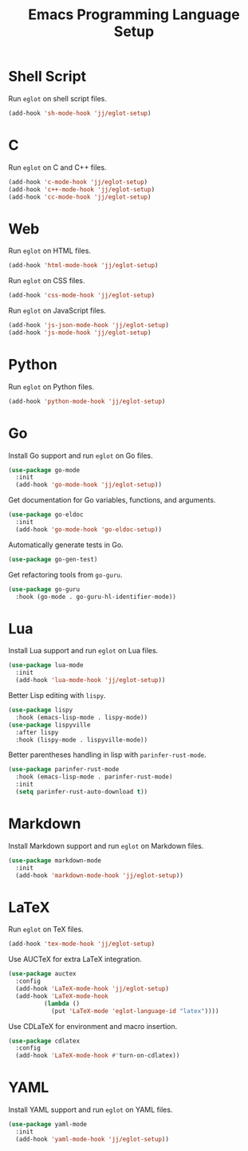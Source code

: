 #+title: Emacs Programming Language Setup

* Shell Script
Run =eglot= on shell script files.
#+begin_src emacs-lisp :tangle ~/.config/emacs/languages.el :mkdirp yes
  (add-hook 'sh-mode-hook 'jj/eglot-setup)
#+end_src

* C
Run =eglot= on C and C++ files.
#+begin_src emacs-lisp :tangle ~/.config/emacs/languages.el :mkdirp yes
  (add-hook 'c-mode-hook 'jj/eglot-setup)
  (add-hook 'c++-mode-hook 'jj/eglot-setup)
  (add-hook 'cc-mode-hook 'jj/eglot-setup)
#+end_src

* Web
Run =eglot= on HTML files.
#+begin_src emacs-lisp :tangle ~/.config/emacs/languages.el :mkdirp yes
  (add-hook 'html-mode-hook 'jj/eglot-setup)
#+end_src

Run =eglot= on CSS files.
#+begin_src emacs-lisp :tangle ~/.config/emacs/languages.el :mkdirp yes
  (add-hook 'css-mode-hook 'jj/eglot-setup)
#+end_src

Run =eglot= on JavaScript files.
#+begin_src emacs-lisp :tangle ~/.config/emacs/languages.el :mkdirp yes
  (add-hook 'js-json-mode-hook 'jj/eglot-setup)
  (add-hook 'js-mode-hook 'jj/eglot-setup)
#+end_src

* Python
Run =eglot= on Python files.
#+begin_src emacs-lisp :tangle ~/.config/emacs/languages.el :mkdirp yes
  (add-hook 'python-mode-hook 'jj/eglot-setup)
#+end_src

* Go
Install Go support and run =eglot= on Go files.
#+begin_src emacs-lisp :tangle ~/.config/emacs/languages.el :mkdirp yes
  (use-package go-mode
    :init
    (add-hook 'go-mode-hook 'jj/eglot-setup))
#+end_src

Get documentation for Go variables, functions, and arguments.
#+begin_src emacs-lisp :tangle ~/.config/emacs/languages.el :mkdirp yes
  (use-package go-eldoc
    :init
    (add-hook 'go-mode-hook 'go-eldoc-setup))
#+end_src

Automatically generate tests in Go.
#+begin_src emacs-lisp :tangle ~/.config/emacs/languages.el :mkdirp yes
  (use-package go-gen-test)
#+end_src

Get refactoring tools from =go-guru=.
#+begin_src emacs-lisp :tangle ~/.config/emacs/languages.el :mkdirp yes
  (use-package go-guru
    :hook (go-mode . go-guru-hl-identifier-mode))
#+end_src

* Lua
Install Lua support and run =eglot= on Lua files.
#+begin_src emacs-lisp :tangle ~/.config/emacs/languages.el :mkdirp yes
  (use-package lua-mode
    :init
    (add-hook 'lua-mode-hook 'jj/eglot-setup))
#+end_src

Better Lisp editing with =lispy=.
#+begin_src emacs-lisp :tangle ~/.config/emacs/languages.el :mkdirp yes
  (use-package lispy
    :hook (emacs-lisp-mode . lispy-mode))
  (use-package lispyville
    :after lispy
    :hook (lispy-mode . lispyville-mode))
#+end_src

Better parentheses handling in lisp with =parinfer-rust-mode=.
#+begin_src emacs-lisp :tangle ~/.config/emacs/tools.el :mkdirp yes
  (use-package parinfer-rust-mode
    :hook (emacs-lisp-mode . parinfer-rust-mode)
    :init
    (setq parinfer-rust-auto-download t))
#+end_src

* Markdown
Install Markdown support and run =eglot= on Markdown files.
#+begin_src emacs-lisp :tangle ~/.config/emacs/languages.el :mkdirp yes
  (use-package markdown-mode
    :init
    (add-hook 'markdown-mode-hook 'jj/eglot-setup))
#+end_src

* LaTeX
Run =eglot= on TeX files.
#+begin_src emacs-lisp :tangle ~/.config/emacs/languages.el :mkdirp yes
  (add-hook 'tex-mode-hook 'jj/eglot-setup)
#+end_src

Use AUCTeX for extra LaTeX integration.
#+begin_src emacs-lisp :tangle ~/.config/emacs/languages.el :mkdirp yes
  (use-package auctex
    :config
    (add-hook 'LaTeX-mode-hook 'jj/eglot-setup)
    (add-hook 'LaTeX-mode-hook
            (lambda ()
              (put 'LaTeX-mode 'eglot-language-id "latex"))))
#+end_src

Use CDLaTeX for environment and macro insertion.
#+begin_src emacs-lisp :tangle ~/.config/emacs/languages.el :mkdirp yes
  (use-package cdlatex
    :config
    (add-hook 'LaTeX-mode-hook #'turn-on-cdlatex))
#+end_src

* YAML
Install YAML support and run =eglot= on YAML files.
#+begin_src emacs-lisp :tangle ~/.config/emacs/languages.el :mkdirp yes
  (use-package yaml-mode
    :init
    (add-hook 'yaml-mode-hook 'jj/eglot-setup))
#+end_src
